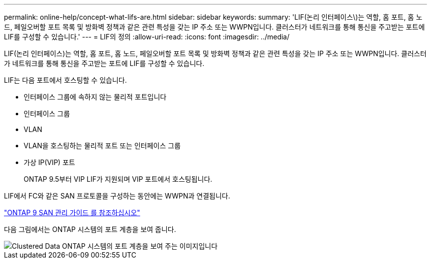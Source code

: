 ---
permalink: online-help/concept-what-lifs-are.html 
sidebar: sidebar 
keywords:  
summary: 'LIF(논리 인터페이스\)는 역할, 홈 포트, 홈 노드, 페일오버할 포트 목록 및 방화벽 정책과 같은 관련 특성을 갖는 IP 주소 또는 WWPN입니다. 클러스터가 네트워크를 통해 통신을 주고받는 포트에 LIF를 구성할 수 있습니다.' 
---
= LIF의 정의
:allow-uri-read: 
:icons: font
:imagesdir: ../media/


[role="lead"]
LIF(논리 인터페이스)는 역할, 홈 포트, 홈 노드, 페일오버할 포트 목록 및 방화벽 정책과 같은 관련 특성을 갖는 IP 주소 또는 WWPN입니다. 클러스터가 네트워크를 통해 통신을 주고받는 포트에 LIF를 구성할 수 있습니다.

LIF는 다음 포트에서 호스팅할 수 있습니다.

* 인터페이스 그룹에 속하지 않는 물리적 포트입니다
* 인터페이스 그룹
* VLAN
* VLAN을 호스팅하는 물리적 포트 또는 인터페이스 그룹
* 가상 IP(VIP) 포트
+
ONTAP 9.5부터 VIP LIF가 지원되며 VIP 포트에서 호스팅됩니다.



LIF에서 FC와 같은 SAN 프로토콜을 구성하는 동안에는 WWPN과 연결됩니다.

http://docs.netapp.com/ontap-9/topic/com.netapp.doc.dot-cm-sanag/home.html["ONTAP 9 SAN 관리 가이드 를 참조하십시오"]

다음 그림에서는 ONTAP 시스템의 포트 계층을 보여 줍니다.

image::../media/port-hierarchy-in-a-cluster-mode-system.gif[Clustered Data ONTAP 시스템의 포트 계층을 보여 주는 이미지입니다]
